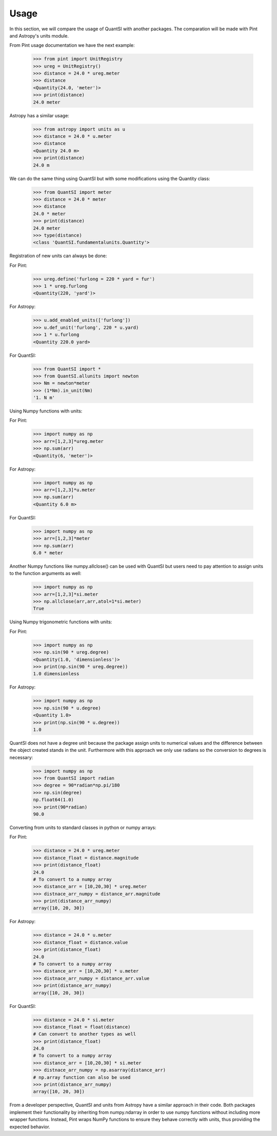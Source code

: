 Usage
===== 

In this section, we will compare the usage of QuantSI with another packages.
The comparation will be made with Pint and Astropy's units module.


From Pint usage documentation we have the next example:

    >>> from pint import UnitRegistry
    >>> ureg = UnitRegistry()
    >>> distance = 24.0 * ureg.meter
    >>> distance
    <Quantity(24.0, 'meter')>
    >>> print(distance)
    24.0 meter

Astropy has a similar usage:

    >>> from astropy import units as u
    >>> distance = 24.0 * u.meter
    >>> distance
    <Quantity 24.0 m>
    >>> print(distance)
    24.0 m

We can do the same thing using QuantSI but with some modifications using the Quantity class:

    >>> from QuantSI import meter
    >>> distance = 24.0 * meter
    >>> distance
    24.0 * meter
    >>> print(distance)
    24.0 meter
    >>> type(distance)
    <class 'QuantSI.fundamentalunits.Quantity'>

Registration of new units can always be done:

For Pint:

    >>> ureg.define('furlong = 220 * yard = fur')
    >>> 1 * ureg.furlong
    <Quantity(220, 'yard')>

For Astropy:
    
    >>> u.add_enabled_units(['furlong'])
    >>> u.def_unit('furlong', 220 * u.yard)
    >>> 1 * u.furlong
    <Quantity 220.0 yard>

For QuantSI:

    >>> from QuantSI import *
    >>> from QuantSI.allunits import newton
    >>> Nm = newton*meter
    >>> (1*Nm).in_unit(Nm)
    '1. N m'


Using Numpy functions with units:

For Pint:
    
    >>> import numpy as np
    >>> arr=[1,2,3]*ureg.meter
    >>> np.sum(arr)
    <Quantity(6, 'meter')>

For Astropy:
    
    >>> import numpy as np
    >>> arr=[1,2,3]*u.meter
    >>> np.sum(arr)
    <Quantity 6.0 m>

For QuantSI:

    >>> import numpy as np
    >>> arr=[1,2,3]*meter
    >>> np.sum(arr)
    6.0 * meter

Another Numpy functions like numpy.allclose() can be used with QuantSI but users need to pay attention to assign units to the function arguments as well:

    >>> import numpy as np
    >>> arr=[1,2,3]*si.meter
    >>> np.allclose(arr,arr,atol=1*si.meter)
    True

Using Numpy trigonometric functions with units:

For Pint:

    >>> import numpy as np
    >>> np.sin(90 * ureg.degree)
    <Quantity(1.0, 'dimensionless')>
    >>> print(np.sin(90 * ureg.degree))
    1.0 dimensionless

For Astropy:
    
    >>> import numpy as np
    >>> np.sin(90 * u.degree)
    <Quantity 1.0>
    >>> print(np.sin(90 * u.degree))
    1.0


QuantSI does not have a degree unit because the package assign units to numerical values and the difference between the object created stands in the unit. 
Furthermore with this approach we only use radians so the conversion to degrees is necessary:

    >>> import numpy as np
    >>> from QuantSI import radian
    >>> degree = 90*radian*np.pi/180
    >>> np.sin(degree)
    np.float64(1.0)
    >>> print(90*radian)
    90.0

Converting from units to standard classes in python or numpy arrays:

For Pint:

    >>> distance = 24.0 * ureg.meter
    >>> distance_float = distance.magnitude
    >>> print(distance_float)
    24.0
    # To convert to a numpy array
    >>> distance_arr = [10,20,30] * ureg.meter
    >>> distnace_arr_numpy = distance_arr.magnitude
    >>> print(distance_arr_numpy)
    array([10, 20, 30])

For Astropy:

    >>> distance = 24.0 * u.meter
    >>> distance_float = distance.value
    >>> print(distance_float)
    24.0
    # To convert to a numpy array
    >>> distance_arr = [10,20,30] * u.meter
    >>> distnace_arr_numpy = distance_arr.value
    >>> print(distance_arr_numpy)
    array([10, 20, 30])

For QuantSI:
    
    >>> distance = 24.0 * si.meter
    >>> distance_float = float(distance)
    # Can convert to another types as well
    >>> print(distance_float)
    24.0
    # To convert to a numpy array
    >>> distance_arr = [10,20,30] * si.meter
    >>> distnace_arr_numpy = np.asarray(distance_arr)
    # np.array function can also be used
    >>> print(distance_arr_numpy)
    array([10, 20, 30])


From a developer perspective, QuantSI and units from Astropy have a similar approach in their code. Both packages implement their functionality by 
inheriting from numpy.ndarray in order to use numpy functions without including more wrapper functions. Instead, Pint wraps NumPy functions to ensure 
they behave correctly with units, thus providing the expected behavior. 
  